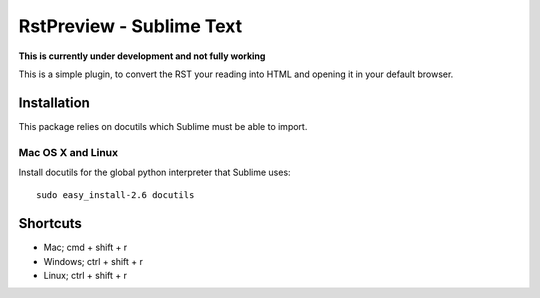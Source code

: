 RstPreview - Sublime Text
=========================

**This is currently under development and not fully working**

This is a simple plugin, to convert the RST your reading into HTML and opening
it in your default browser.


Installation
------------

This package relies on docutils which Sublime must be able to import.


Mac OS X and Linux
``````````````````

Install docutils for the global python interpreter that Sublime uses::
	
	sudo easy_install-2.6 docutils


Shortcuts
---------

- Mac; cmd + shift + r
- Windows; ctrl + shift + r
- Linux; ctrl + shift + r